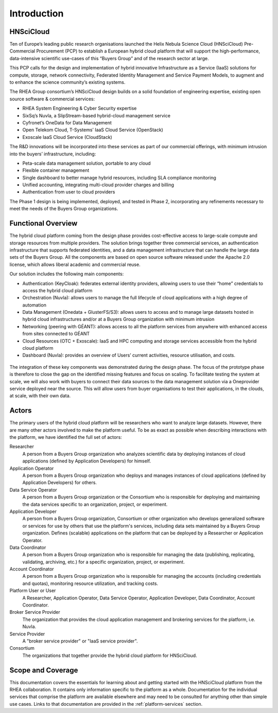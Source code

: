 Introduction
============

HNSciCloud
----------

Ten of Europe’s leading public research organisations launched the
Helix Nebula Science Cloud (HNSciCloud) Pre-Commercial Procurement
(PCP) to establish a European hybrid cloud platform that will support
the high-performance, data-intensive scientific use-cases of this
“Buyers Group” and of the research sector at large.

This PCP calls for the design and implementation of hybrid innovative
Infrastructure as a Service (IaaS) solutions for compute, storage,
network connectivity, Federated Identity Management and Service
Payment Models, to augment and to enhance the science community’s
existing systems.

The RHEA Group consortium’s HNSciCloud design builds on a solid
foundation of engineering expertise, existing open source software &
commercial services:

- RHEA System Engineering & Cyber Security expertise
- SixSq’s Nuvla, a SlipStream-based hybrid-cloud management service
- Cyfronet’s OneData for Data Management
- Open Telekom Cloud, T-Systems’ IaaS Cloud Service (OpenStack)
- Exoscale IaaS Cloud Service (CloudStack)

The R&D innovations will be incorporated into these services as part
of our commercial offerings, with minimum intrusion into the buyers’
infrastructure, including:

- Peta-scale data management solution, portable to any cloud
- Flexible container management
- Single dashboard to better manage hybrid resources, including SLA
  compliance monitoring
- Unified accounting, integrating multi-cloud provider charges and
  billing
- Authentication from user to cloud providers

The Phase 1 design is being implemented, deployed, and tested in Phase
2, incorporating any refinements necessary to meet the needs of the
Buyers Group organizations.

Functional Overview
-------------------

The hybrid cloud platform coming from the design phase provides
cost-effective access to large-scale compute and storage resources
from multiple providers.  The solution brings together three
commercial services, an authentication infrastructure that supports
federated identities, and a data management infrastructure that can
handle the large data sets of the Buyers Group. All the components are
based on open source software released under the Apache 2.0 license,
which allows liberal academic and commercial reuse.

Our solution includes the following main components:

- Authentication (KeyCloak): federates external identity providers,
  allowing users to use their “home” credentials to access the hybrid
  cloud platform
- Orchestration (Nuvla): allows users to manage the full lifecycle of
  cloud applications with a high degree of automation
- Data Management (Onedata + GlusterFS/S3): allows users to access and
  to manage large datasets hosted in hybrid cloud infrastructures
  and/or at a Buyers Group organization with minimum intrusion
- Networking (peering with GÉANT): allows access to all the platform
  services from anywhere with enhanced access from sites connected to
  GÉANT
- Cloud Resources (OTC + Exoscale): IaaS and HPC computing and storage
  services accessible from the hybrid cloud platform
- Dashboard (Nuvla): provides an overview of Users’ current
  activities, resource utilisation, and costs.

.. figure:: images/architecture-overview.png
   :alt: Support Desk Diagram
   :width: 50%
   :align: center

The integration of these key components was demonstrated during the
design phase. The focus of the prototype phase is therefore to close
the gap on the identified missing features and focus on scaling. To
facilitate testing the system at scale, we will also work with buyers
to connect their data sources to the data management solution via a
Oneprovider service deployed near the source. This will allow users
from buyer organisations to test their applications, in the clouds, at
scale, with their own data.

Actors
------

The primary users of the hybrid cloud platform will be researchers who
want to analyze large datasets. However, there are many other actors
involved to make the platform useful. To be as exact as possible when
describing interactions with the platform, we have identified the full
set of actors:

Researcher
    A person from a Buyers Group organization who analyzes scientific
    data by deploying instances of cloud applications (defined by
    Application Developers) for himself.

Application Operator
    A person from a Buyers Group organization who deploys and manages
    instances of cloud applications (defined by Application
    Developers) for others.

Data Service Operator
    A person from a Buyers Group organization or the Consortium who is
    responsible for deploying and maintaining the data services
    specific to an organization, project, or experiment.

Application Developer
    A person from a Buyers Group organization, Consortium or other
    organization who develops generalized software or services for use
    by others that use the platform's services, including data sets
    maintained by a Buyers Group organization. Defines (scalable)
    applications on the platform that can be deployed by a Researcher
    or Application Operator.

Data Coordinator
    A person from a Buyers Group organization who is responsible for
    managing the data (publishing, replicating, validating, archiving,
    etc.) for a specific organization, project, or experiment.

Account Coordinator
    A person from a Buyers Group organization who is responsible for
    managing the accounts (including credentials and quotas),
    monitoring resource utilization, and tracking costs.

Platform User or User
    A Researcher, Application Operator, Data Service Operator,
    Application Developer, Data Coordinator, Account Coordinator.

Broker Service Provider
    The organization that provides the cloud application management
    and brokering services for the platform, i.e. Nuvla.

Service Provider
    A "broker service provider" or "IaaS service provider".

Consortium
    The organizations that together provide the hybrid cloud platform for HNSciCloud.

    
Scope and Coverage
------------------

This documentation covers the essentials for learning about and
getting started with the HNSciCloud platform from the RHEA
collaboration.  It contains only information specific to the platform
as a whole.  Documentation for the individual services that comprise
the platform are available elsewhere and may need to be consulted for
anything other than simple use cases.  Links to that documentation are
provided in the :ref:`platform-services` section.
